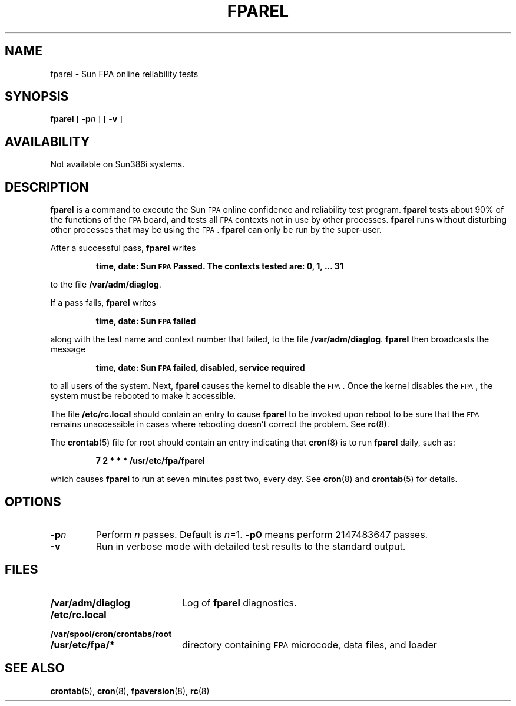 .\" @(#)fparel.8 1.1 92/07/30 SMI;
.TH FPAREL 8 "29 September 1987"
.SH NAME
fparel \- Sun FPA online reliability tests
.SH SYNOPSIS
.B fparel
.RB [ " \-p"\c
.IR n " ]"
.RB [ " \-v " ]
.SH AVAILABILITY
.LP
Not available on Sun386i systems.
.SH DESCRIPTION
.IX fparel "" "\fLfparel\fR \(em floating-point reliability tests"
.IX floating-point "reliability tests \(em \fLfparel\fR"
.LP
.B fparel
is a command to execute the Sun
.SM FPA
online confidence and
reliability test program.
.B fparel
tests about 90% of the functions of the
.SM FPA
board, and tests all
.SM FPA
contexts not in use by other processes.
.B fparel
runs without disturbing other processes that may be using the
.SM FPA\s0.
.B fparel
can only be run by the super-user.
.LP
After a successful pass,
.B fparel
writes
.IP
.B time, date: Sun
.SB FPA
.B
Passed.  The contexts tested are: 0, 1, ... 31
.LP
to the file
.BR /var/adm/diaglog .
.LP
If a pass fails,
.B fparel
writes
.IP
.B time, date: Sun
.SB FPA
.B failed
.LP
along with the test name and context number that failed,
to the file
.BR /var/adm/diaglog .
.B fparel
then broadcasts the message
.IP
.B time, date: Sun
.SB FPA
.B failed, disabled, service required
.LP
to all users of the system.  Next,
.B fparel
causes the kernel to disable the
.SM FPA\s0.
Once the
kernel disables the
.SM FPA\s0,
the system must be rebooted to make it
accessible.
.LP
The file
.B /etc/rc.local
should contain an entry to cause
.B fparel
to be invoked upon reboot to be sure that the
.SM FPA
remains
unaccessible in cases where rebooting doesn't correct the
problem.  See
.BR rc (8).
.LP
The 
.BR crontab (5)
file for root should contain an entry indicating that
.BR cron (8)
is to run
.B fparel
daily, such as:
.IP
.B 7 2 * * * /usr/etc/fpa/fparel
.LP
which causes
.B fparel
to run at seven minutes past two, every day.
See
.BR cron (8)
and
.BR crontab (5)
for details.
.LP
.SH OPTIONS
.TP
.B \-p\fP\fIn
Perform
.I n
passes.  Default is
\fIn\fP=1.
.B \-p0
means perform 2147483647 passes.
.TP
.B \-v
Run in verbose mode with detailed test
results to the standard output.
.SH FILES
.PD 0
.TP 20
.B /var/adm/diaglog
Log of
.B fparel
diagnostics.
.TP
.B /etc/rc.local
.TP
.B /var/spool/cron/crontabs/root
.TP
.B /usr/etc/fpa/*
directory containing 
.SM FPA
microcode, data files, and loader
.PD
.SH SEE ALSO
.BR crontab (5),
.BR cron (8),
.BR fpaversion (8),
.BR rc (8)
